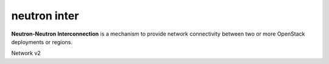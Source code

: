 =============
neutron inter
=============

**Neutron-Neutron Interconnection** is a mechanism to provide network
connectivity between two or more OpenStack deployments or regions.

Network v2

.. autoprogram-cliff:: openstack.neutronclient.v2
   :command: interconnection create

   .. autoprogram-cliff:: openstack.neutronclient.v2
   :command: interconnection delete

.. autoprogram-cliff:: openstack.neutronclient.v2
   :command: interconnection list

.. autoprogram-cliff:: openstack.neutronclient.v2
   :command: interconnection set

.. autoprogram-cliff:: openstack.neutronclient.v2
   :command: interconnection show
